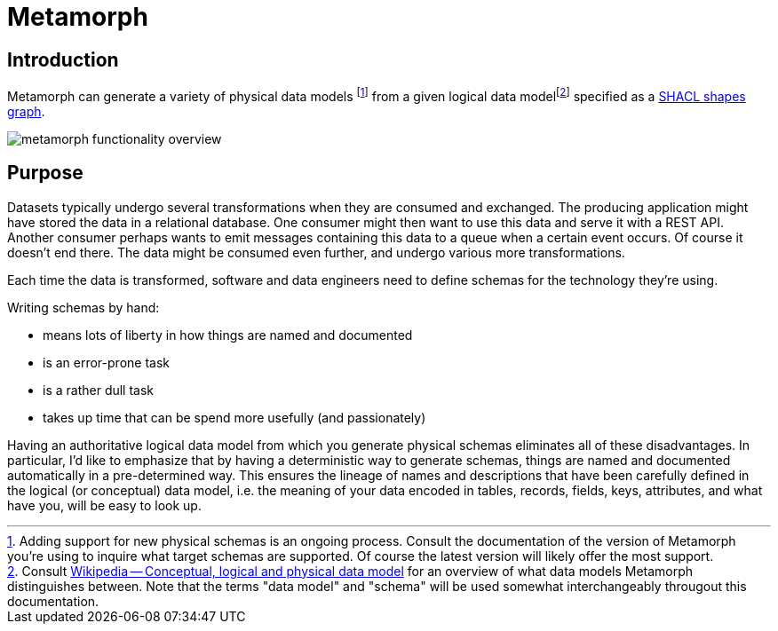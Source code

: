 = Metamorph
:fn-supported-schemas: footnote:[Adding support for new physical schemas is an ongoing process. Consult the documentation of the version of Metamorph you're using to inquire what target schemas are supported. Of course the latest version will likely offer the most support.]
:link-data-model: https://en.wikipedia.org/w/index.php?title=Logical_schema#Conceptual,_logical_and_physical_data_model[Wikipedia -- Conceptual, logical and physical data model]
:fn-data-model: footnote:data-model[Consult {link-data-model} for an overview of what data models Metamorph distinguishes between. Note that the terms "data model" and "schema" will be used somewhat interchangeably througout this documentation.]

== Introduction

Metamorph can generate a variety of physical data models {fn-supported-schemas} from a given logical data model{fn-data-model} specified as a https://www.w3.org/TR/shacl/[SHACL shapes graph].

image::metamorph-functionality-overview.png[]

== Purpose

Datasets typically undergo several transformations when they are consumed and exchanged. The producing application might have stored the data in a relational database. One consumer might then want to use this data and serve it with a REST API. Another consumer perhaps wants to emit messages containing this data to a queue when a certain event occurs. Of course it doesn't end there. The data might be consumed even further, and undergo various more transformations.

Each time the data is transformed, software and data engineers need to define schemas for the technology they're using.

Writing schemas by hand:

- means lots of liberty in how things are named and documented
- is an error-prone task
- is a rather dull task
- takes up time that can be spend more usefully (and passionately)

Having an authoritative logical data model from which you generate physical schemas eliminates all of these disadvantages. In particular, I'd like to emphasize that by having a deterministic way to generate schemas, things are named and documented automatically in a pre-determined way. This ensures the lineage of names and descriptions that have been carefully defined in the logical (or conceptual) data model, i.e. the meaning of your data encoded in tables, records, fields, keys, attributes, and what have you, will be easy to look up.
